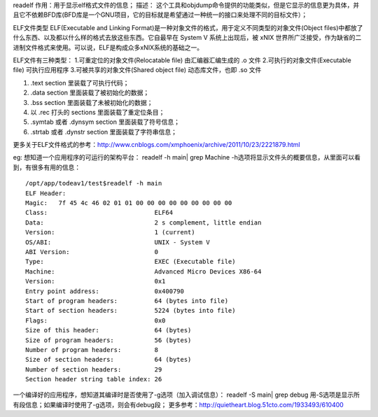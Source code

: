 readelf
作用：用于显示elf格式文件的信息；
描述：
这个工具和objdump命令提供的功能类似，但是它显示的信息更为具体，并且它不依赖BFD库(BFD库是一个GNU项目，它的目标就是希望通过一种统一的接口来处理不同的目标文件）；

ELF文件类型
ELF(Executable and Linking Format)是一种对象文件的格式，用于定义不同类型的对象文件(Object files)中都放了什么东西、以及都以什么样的格式去放这些东西。它自最早在 System V 系统上出现后，被 xNIX 世界所广泛接受，作为缺省的二进制文件格式来使用。可以说，ELF是构成众多xNIX系统的基础之一。

ELF文件有三种类型：
1.可重定位的对象文件(Relocatable file)
由汇编器汇编生成的 .o 文件
2.可执行的对象文件(Executable file)
可执行应用程序
3.可被共享的对象文件(Shared object file)
动态库文件，也即 .so 文件

1) .text section 里装载了可执行代码；
2) .data section 里面装载了被初始化的数据；
3) .bss section 里面装载了未被初始化的数据；
4) 以 .rec 打头的 sections 里面装载了重定位条目；
5) .symtab 或者 .dynsym section 里面装载了符号信息；
6) .strtab 或者 .dynstr section 里面装载了字符串信息；

更多关于ELF文件格式的参考：http://www.cnblogs.com/xmphoenix/archive/2011/10/23/2221879.html

eg:
想知道一个应用程序的可运行的架构平台：
readelf -h main| grep Machine
-h选项将显示文件头的概要信息，从里面可以看到，有很多有用的信息：
::

	/opt/app/todeav1/test$readelf -h main
	ELF Header:
	Magic:   7f 45 4c 46 02 01 01 00 00 00 00 00 00 00 00 00
	Class:                             ELF64
	Data:                              2 s complement, little endian
	Version:                           1 (current)
	OS/ABI:                            UNIX - System V
	ABI Version:                       0
	Type:                              EXEC (Executable file)
	Machine:                           Advanced Micro Devices X86-64
	Version:                           0x1
	Entry point address:               0x400790
	Start of program headers:          64 (bytes into file)
	Start of section headers:          5224 (bytes into file)
	Flags:                             0x0
	Size of this header:               64 (bytes)
	Size of program headers:           56 (bytes)
	Number of program headers:         8
	Size of section headers:           64 (bytes)
	Number of section headers:         29
	Section header string table index: 26


一个编译好的应用程序，想知道其编译时是否使用了-g选项（加入调试信息）：
readelf -S main| grep debug
用-S选项是显示所有段信息；如果编译时使用了-g选项，则会有debug段；
更多参考：http://quietheart.blog.51cto.com/1933493/610400

